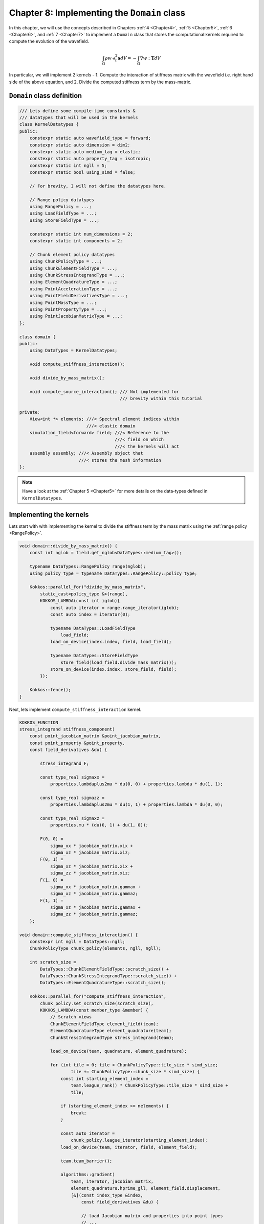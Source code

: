 
.. _Chapter8:

Chapter 8: Implementing the ``Domain`` class
============================================

In this chapter, we will use the concepts described in Chapters :ref:`4 <Chapter4>`, :ref:`5 <Chapter5>`, :ref:`6 <Chapter6>`, and :ref:`7 <Chapter7>` to implement a ``Domain`` class that stores the computational kernels required to compute the evolution of the wavefield.

.. math::

    \int_{\Omega} \rho w \cdot \partial_t^{2} \mathbf{s} dV = - \int_{\Omega} \nabla w : \mathbf{T} dV

In particular, we will implement 2 kernels - 1. Compute the interaction of stiffness matrix with the wavefield i.e. right hand side of the above equation, and 2. Divide the computed stiffness term by the mass-matrix.

``Domain`` class definition
---------------------------

.. code:: cpp

    /// Lets define some compile-time constants &
    /// datatypes that will be used in the kernels
    class KernelDatatypes {
    public:
        constexpr static auto wavefield_type = forward;
        constexpr static auto dimension = dim2;
        constexpr static auto medium_tag = elastic;
        constexpr static auto property_tag = isotropic;
        constexpr static int ngll = 5;
        constexpr static bool using_simd = false;

        // For brevity, I will not define the datatypes here.

        // Range policy datatypes
        using RangePolicy = ...;
        using LoadFieldType = ...;
        using StoreFieldType = ...;

        constexpr static int num_dimensions = 2;
        constexpr static int components = 2;

        // Chunk element policy datatypes
        using ChunkPolicyType = ...;
        using ChunkElementFieldType = ...;
        using ChunkStressIntegrandType = ...;
        using ElementQuadratureType = ...;
        using PointAccelerationType = ...;
        using PointFieldDerivativesType = ...;
        using PointMassType = ...;
        using PointPropertyType = ...;
        using PointJacobianMatrixType = ...;
    };

    class domain {
    public:
        using DataTypes = KernelDatatypes;

        void compute_stiffness_interaction();

        void divide_by_mass_matrix();

        void compute_source_interaction(); /// Not implemented for
                                           /// brevity within this tutorial

    private:
        View<int *> elements; ///< Spectral element indices within
                              ///< elastic domain
        simulation_field<forward> field; ///< Reference to the
                                         ///< field on which
                                         ///< the kernels will act
        assembly assembly; ///< Assembly object that
                           ///< stores the mesh information
    };

.. note::

    Have a look at the :ref:`Chapter 5 <Chapter5>` for more details on the data-types defined in ``KernelDatatypes``.

Implementing the kernels
------------------------

Lets start with with implementing the kernel to divide the stiffness term by the mass matrix using the :ref:`range policy <RangePolicy>`.

.. code:: cpp

    void domain::divide_by_mass_matrix() {
        const int nglob = field.get_nglob<DataTypes::medium_tag>();

        typename DataTypes::RangePolicy range(nglob);
        using policy_type = typename DataTypes::RangePolicy::policy_type;

        Kokkos::parallel_for("divide_by_mass_matrix",
            static_cast<policy_type &>(range),
            KOKKOS_LAMBDA(const int iglob){
                const auto iterator = range.range_iterator(iglob);
                const auto index = iterator(0);

                typename DataTypes::LoadFieldType
                    load_field;
                load_on_device(index.index, field, load_field);

                typename DataTypes::StoreFieldType
                    store_field(load_field.divide_mass_matrix());
                store_on_device(index.index, store_field, field);
            });

        Kokkos::fence();
    }

Next, lets implement ``compute_stiffness_interaction`` kernel.

.. code:: cpp

    KOKKOS_FUNCTION
    stress_integrand stiffness_component(
        const point_jacobian_matrix &point_jacobian_matrix,
        const point_property &point_property,
        const field_derivatives &du) {

            stress_integrand F;

            const type_real sigmaxx =
                properties.lambdaplus2mu * du(0, 0) + properties.lambda * du(1, 1);

            const type_real sigmazz =
                properties.lambdaplus2mu * du(1, 1) + properties.lambda * du(0, 0);

            const type_real sigmaxz =
                properties.mu * (du(0, 1) + du(1, 0));

            F(0, 0) =
                sigma_xx * jacobian_matrix.xix +
                sigma_xz * jacobian_matrix.xiz;
            F(0, 1) =
                sigma_xz * jacobian_matrix.xix +
                sigma_zz * jacobian_matrix.xiz;
            F(1, 0) =
                sigma_xx * jacobian_matrix.gammax +
                sigma_xz * jacobian_matrix.gammaz;
            F(1, 1) =
                sigma_xz * jacobian_matrix.gammax +
                sigma_zz * jacobian_matrix.gammaz;
        };

    void domain::compute_stiffness_interaction() {
        constexpr int ngll = DataTypes::ngll;
        ChunkPolicyType chunk_policy(elements, ngll, ngll);

        int scratch_size =
            DataTypes::ChunkElementFieldType::scratch_size() +
            DataTypes::ChunkStressIntegrandType::scratch_size() +
            DataTypes::ElementQuadratureType::scratch_size();

        Kokkos::parallel_for("compute_stiffness_interaction",
            chunk_policy.set_scratch_size(scratch_size),
            KOKKOS_LAMBDA(const member_type &member) {
                // Scratch views
                ChunkElementFieldType element_field(team);
                ElementQuadratureType element_quadrature(team);
                ChunkStressIntegrandType stress_integrand(team);

                load_on_device(team, quadrature, element_quadrature);

                for (int tile = 0; tile < ChunkPolicyType::tile_size * simd_size;
                        tile += ChunkPolicyType::chunk_size * simd_size) {
                    const int starting_element_index =
                        team.league_rank() * ChunkPolicyType::tile_size * simd_size +
                        tile;

                    if (starting_element_index >= nelements) {
                        break;
                    }

                    const auto iterator =
                        chunk_policy.league_iterator(starting_element_index);
                    load_on_device(team, iterator, field, element_field);

                    team.team_barrier();

                    algorithms::gradient(
                        team, iterator, jacobian_matrix,
                        element_quadrature.hprime_gll, element_field.displacement,
                        [&](const index_type &index,
                            const field_derivatives &du) {

                            // load Jacobian matrix and properties into point types
                            // ...
                            // ...
                            // ...

                            const auto stress =
                                stiffness_component(point_jacobian_matrix, point_properties, du);

                            for (int idim = 0; idim < num_dimensions; ++idim) {
                                for (int icomponent = 0; icomponent < components;
                                        ++icomponent) {
                                    stress_integrand.F(ielement, index.iz, index.ix, idim,
                                       icomponent) = stress(idim, icomponent);
                                }
                            }
                        });

                    team.team_barrier();

                    // Compute the divergence term
                    algorithms::divergence(
                        team, iterator, jacobian_matrix, element_quadrature.hprime_gll,
                        [&](const index_type &index,
                            const ScalarViewType &result) {

                            PointAccelerationType acceleration(result);

                            for (int icomponent = 0; icomponent < components;
                                    icomponent++) {
                                acceleration.acceleration(icomponent) *= -1.0;
                            }

                            atomic_add(index, acceleration, field);
                        });
                }
            });

        Kokkos::fence();

    };

Implemetation within SPECFEM++
------------------------------

The implemetation of compute kernels within SPECFEM++ can be found :ref:`here <domain_kernels>`.
